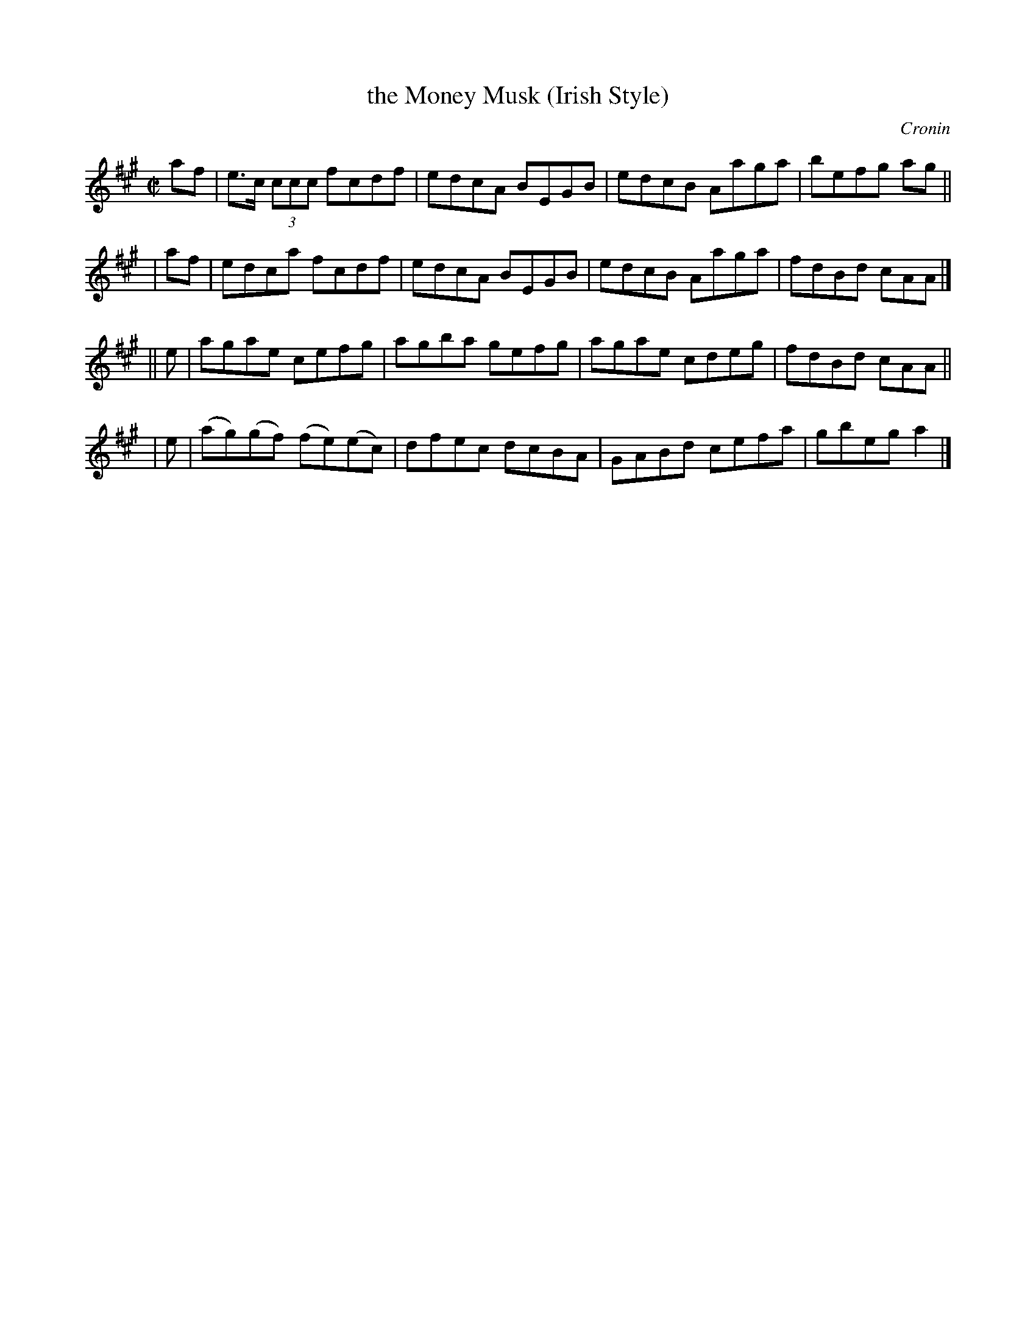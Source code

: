 X: 1361
T: the Money Musk (Irish Style)
R: reel
%S: s:4 b:16(4+4+4+4)
B: O'Neill's 1850 # 1361
O: Cronin
Z: Trish O'Neil
Z: Proofread and corrected by John Chambers
M: C|
L: 1/8
K: A
  af | e>c (3ccc fcdf | edcA BEGB | edcB Aaga | befg ag ||
| af | edca fcdf | edcA BEGB | edcB Aaga | fdBd cAA |]
|| e | agae cefg | agba gefg | agae cdeg | fdBd cAA ||
|  e | (ag)(gf) (fe)(ec) | dfec dcBA | GABd cefa | gbega2 |]
